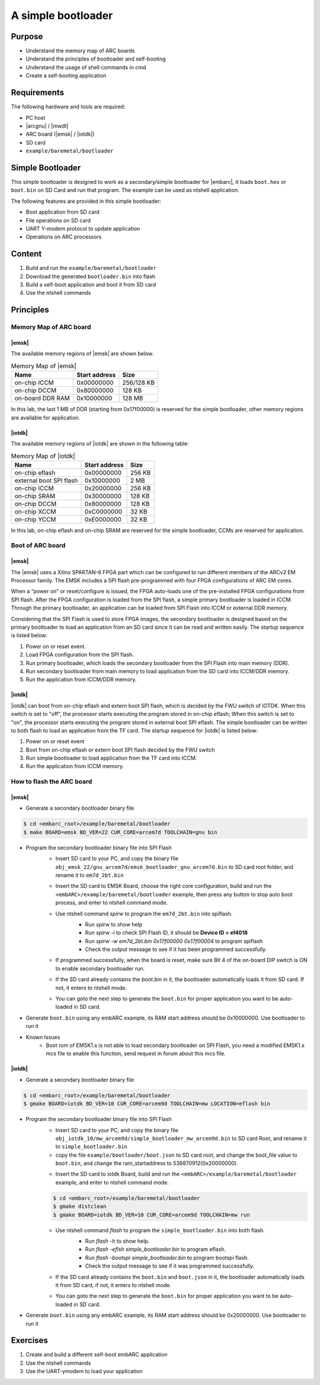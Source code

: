 .. _lab6:

A simple bootloader
######################

Purpose
=======
- Understand the memory map of ARC boards
- Understand the principles of bootloader and self-booting
- Understand the usage of shell commands in cmd
- Create a self-booting application


Requirements
============

The following hardware and tools are required:

* PC host
* |arcgnu| / |mwdt|
* ARC board (|emsk| / |iotdk|)
* SD card
* ``example/baremetal/bootloader``

Simple Bootloader
==================

This simple bootloader is designed to work as a secondary/simple bootloader
for |embarc|, it loads ``boot.hex`` or ``boot.bin`` on SD Card and run that program.
The example can be used as ntshell application.

The following features are provided in this simple bootloader:

* Boot application from SD card
* File operations on SD card
* UART Y-modem protocol to update application
* Operations on ARC processors

Content
========

1. Build and run the ``example/baremetal/bootloader``
2. Download the generated ``bootloader.bin`` into flash
3. Build a self-boot application and boot it from SD card
4. Use the ntshell commands

Principles
==========

Memory Map of ARC board
-----------------------

|emsk|
**************
The available memory regions of |emsk| are shown below.

.. table:: Memory Map of |emsk|
   :widths: auto

   +------------------------+----------------------+---------------+
   |  Name                  | Start address        |  Size         |
   |                        |                      |               |
   +========================+======================+===============+
   | on-chip ICCM           | 0x00000000           |  256/128 KB   |
   +------------------------+----------------------+---------------+
   | on-chip DCCM           | 0x80000000           |  128 KB       |
   +------------------------+----------------------+---------------+
   | on-board DDR RAM       | 0x10000000           |  128 MB       |
   +------------------------+----------------------+---------------+

In this lab, the last 1 MB of DDR (starting from 0x17f00000) is reserved for the
simple bootloader, other memory regions are available for application.

|iotdk|
*****************
The available memory regions of |iotdk| are shown in the following table:

.. table:: Memory Map of |iotdk|
   :widths: auto

   +------------------------+----------------------+-----------+
   |  Name                  | Start address        |  Size     |
   |                        |                      |           |
   +========================+======================+===========+
   | on-chip eflash         | 0x00000000           |  256 KB   |
   +------------------------+----------------------+-----------+
   | external boot SPI flash| 0x10000000           |  2 MB     |
   +------------------------+----------------------+-----------+
   | on-chip ICCM           | 0x20000000           |  256 KB   |
   +------------------------+----------------------+-----------+
   | on-chip SRAM           | 0x30000000           |  128 KB   |
   +------------------------+----------------------+-----------+
   | on-chip DCCM           | 0x80000000           |  128 KB   |
   +------------------------+----------------------+-----------+
   | on-chip XCCM           | 0xC0000000           |  32 KB    |
   +------------------------+----------------------+-----------+
   | on-chip YCCM           | 0xE0000000           |  32 KB    |
   +------------------------+----------------------+-----------+

In this lab, on-chip eflash and on-chip SRAM are reserved for the simple
bootloader, CCMs are reserved for application.

Boot of ARC board
-----------------

|emsk|
**************

The |emsk| uses a Xilinx SPARTAN-6 FPGA part which can be configured to run
different members of the ARCv2 EM Processor family. The EMSK includes a SPI
flash pre-programmed with four FPGA configurations of ARC EM cores.

When a “power on” or reset/configure is issued, the FPGA auto-loads one of
the pre-installed FPGA configurations from SPI flash. After the FPGA
configuration is loaded from the SPI flash, a simple primary bootloader is
loaded in ICCM. Through the primary bootloader, an application can be loaded
from SPI Flash into ICCM or external DDR memory.

Considering that the SPI Flash is used to store FPGA images, the secondary
bootloader is designed based on the primary bootloader to load an application
from an SD card since it can be read and written easily. The startup sequence
is listed below:

1. Power on or reset event.

2. Load FPGA configuration from the SPI flash.

3. Run primary bootloader, which loads the secondary bootloader from the SPI Flash into main memory (DDR).

4. Run secondary bootloader from main memory to load application from the SD card into ICCM/DDR memory.

5. Run the application from ICCM/DDR memory.

.. image:: /img/lab6_emsk_boot.png
    :alt: Boot sequence of EMSK


|iotdk|
*****************

|iotdk| can boot from on-chip eflash and extern boot SPI flash, which is decided by
the FWU switch of IOTDK. When this switch is set to "off", the processor
starts executing the program stored in on-chip eflash; When this switch is set
to "on", the processor starts executing the program stored in external boot
SPI eflash. The simple bootloader can be written to both flash to load an application
from the TF card. The startup sequence for |iotdk| is listed below:

1. Power on or reset event

2. Boot from on-chip eflash or extern boot SPI flash decided by the FWU switch

3. Run simple bootloader to load application from the TF card into ICCM.

4. Run the application from ICCM memory.


How to flash the ARC board
--------------------------

|emsk|
**************

- Generate a secondary bootloader binary file

.. code-block:: console

    $ cd <embarc_root>/example/baremetal/bootloader
    $ make BOARD=emsk BD_VER=22 CUR_CORE=arcem7d TOOLCHAIN=gnu bin

- Program the secondary bootloader binary file into SPI Flash
    + Insert SD card to your PC, and copy the binary file ``obj_emsk_22/gnu_arcem7d/emsk_bootloader_gnu_arcem7d.bin`` to SD card root folder, and rename it to ``em7d_2bt.bin``

    + Insert the SD card to EMSK Board, choose the right core configuration, build and run the ``<embARC>/example/baremetal/bootloader`` example, then press any button to stop auto boot process, and enter to ntshell command mode.

    + Use ntshell command *spirw* to program the ``em7d_2bt.bin`` into spiflash.
        - Run *spirw* to show help
        - Run *spirw -i* to check SPI Flash ID, it should be **Device ID = ef4018**
        - Run *spirw -w em7d_2bt.bin 0x17f00000 0x17f00004* to program spiflash
        - Check the output message to see if it has been programmed successfully.

        .. image:: /img/lab6_emsk_bootloader_program2spiflash.jpg

    + If programmed successfully, when the board is reset, make sure Bit 4 of the on-board DIP switch is ON to enable secondary bootloader run.

    + If the SD card already contains the *boot.bin* in it, the bootloader automatically loads it from SD card. If not, it enters to ntshell mode.

    + You can goto the next step to generate the ``boot.bin`` for proper application you want to be auto-loaded in SD card.

    .. image:: /img/lab6_emsk_bootloader_onspiflash.jpg

- Generate ``boot.bin`` using any embARC example, its RAM start address should be 0x10000000. Use bootloader to run it

- Known Issues
    + Boot rom of EMSK1.x is not able to load secondary bootloader on SPI Flash, you need a modified EMSK1.x mcs file to enable this function, send request in forum about this mcs file.

|iotdk|
*****************

- Generate a secondary bootloader binary file

.. code-block:: console

    $ cd <embarc_root>/example/baremetal/bootloader
    $ gmake BOARD=iotdk BD_VER=10 CUR_CORE=arcem9d TOOLCHAIN=mw LOCATION=eflash bin

- Program the secondary bootloader binary file into SPI Flash
    + Insert SD card to your PC, and copy the binary file ``obj_iotdk_10/mw_arcem9d/simple_bootloader_mw_arcem9d.bin`` to SD card Root, and rename it to ``simple_bootloader.bin``

    + copy the file ``example/bootloader/boot.json`` to SD card root, and change the boot_file value to ``boot.bin``, and change the ram_startaddress to 536870912(0x20000000).

    .. image:: /img/lab6_iotdk_bootloader_bootjson.jpg

    + Insert the SD card to iotdk Board, build and run the ``<embARC>/example/baremetal/bootloader`` example, and enter to ntshell command mode.

    .. code-block:: console

        $ cd <embarc_root>/example/baremetal/bootloader
        $ gmake distclean
        $ gmake BOARD=iotdk BD_VER=10 CUR_CORE=arcem9d TOOLCHAIN=mw run

    + Use ntshell command *flash* to program the ``simple_bootloader.bin`` into both flash.
        - Run *flash -h* to show help.
        - Run *flash -eflsh simple_bootloader.bin* to program eflash.
        - Run *flash -bootspi simple_bootloader.bin* to program bootspi flash.
        - Check the output message to see if it was programmed successfully.

        .. image:: /img/lab6_iotdk_bootloader_program2spiflash.jpg

    + If the SD card already contains the ``boot.bin`` and ``boot.json`` in it, the bootloader automatically loads it from SD card, if not, it enters to ntshell mode.

    + You can goto the next step to generate the ``boot.bin`` for proper application you want to be auto-loaded in SD card.

    .. image:: /img/lab6_iotdk_bootloader_onspiflash.jpg

- Generate ``boot.bin`` using any embARC example, its RAM start address should be 0x20000000. Use bootloader to run it

Exercises
=========

1. Create and build a different self-boot embARC application
2. Use the ntshell commands
3. Use the UART-ymodem to load your application
